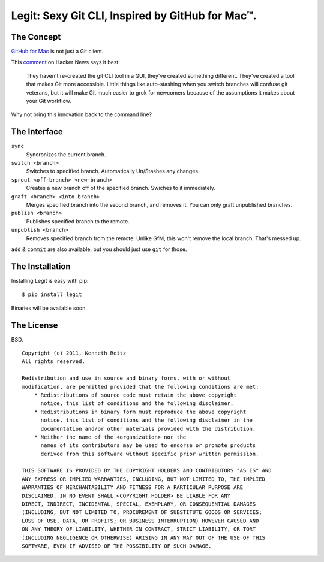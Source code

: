 Legit: Sexy Git CLI, Inspired by GitHub for Mac™.
=================================================


The Concept
-----------

`GitHub for Mac <http://mac.github.com>`_ is not just a Git client.

This `comment <http://www.hackerne.ws/item?id=2684483>`_ on Hacker News
says it best:

    They haven't re-created the git CLI tool in a GUI, they've created something different. They've created a tool that makes Git more accessible. Little things like auto-stashing when you switch branches will confuse git veterans, but it will make Git much easier to grok for newcomers because of the assumptions it makes about your Git workflow.

Why not bring this innovation back to the command line?


The Interface
-------------

``sync``
    Syncronizes the current branch.

``switch <branch>``
    Switches to specified branch. Automatically Un/Stashes any changes.

``sprout <off-branch> <new-branch>``
    Creates a new branch off of the specified branch. Swiches to it immediately.

``graft <branch> <into-branch>``
    Merges specified branch into the second branch, and removes it.
    You can only graft unpublished branches.

``publish <branch>``
    Publishes specified branch to the remote.

``unpublish <branch>``
    Removes specified branch from the remote.
    Unlike GfM, this won't remove the local branch. That's messed up.

``add`` & ``commit`` are also available, but you should just use ``git`` for those.


The Installation
----------------

Installing Legit is easy with pip::

    $ pip install legit

Binaries will be available soon.


The License
-----------

BSD. ::

    Copyright (c) 2011, Kenneth Reitz
    All rights reserved.

    Redistribution and use in source and binary forms, with or without
    modification, are permitted provided that the following conditions are met:
        * Redistributions of source code must retain the above copyright
          notice, this list of conditions and the following disclaimer.
        * Redistributions in binary form must reproduce the above copyright
          notice, this list of conditions and the following disclaimer in the
          documentation and/or other materials provided with the distribution.
        * Neither the name of the <organization> nor the
          names of its contributors may be used to endorse or promote products
          derived from this software without specific prior written permission.

    THIS SOFTWARE IS PROVIDED BY THE COPYRIGHT HOLDERS AND CONTRIBUTORS "AS IS" AND
    ANY EXPRESS OR IMPLIED WARRANTIES, INCLUDING, BUT NOT LIMITED TO, THE IMPLIED
    WARRANTIES OF MERCHANTABILITY AND FITNESS FOR A PARTICULAR PURPOSE ARE
    DISCLAIMED. IN NO EVENT SHALL <COPYRIGHT HOLDER> BE LIABLE FOR ANY
    DIRECT, INDIRECT, INCIDENTAL, SPECIAL, EXEMPLARY, OR CONSEQUENTIAL DAMAGES
    (INCLUDING, BUT NOT LIMITED TO, PROCUREMENT OF SUBSTITUTE GOODS OR SERVICES;
    LOSS OF USE, DATA, OR PROFITS; OR BUSINESS INTERRUPTION) HOWEVER CAUSED AND
    ON ANY THEORY OF LIABILITY, WHETHER IN CONTRACT, STRICT LIABILITY, OR TORT
    (INCLUDING NEGLIGENCE OR OTHERWISE) ARISING IN ANY WAY OUT OF THE USE OF THIS
    SOFTWARE, EVEN IF ADVISED OF THE POSSIBILITY OF SUCH DAMAGE.
